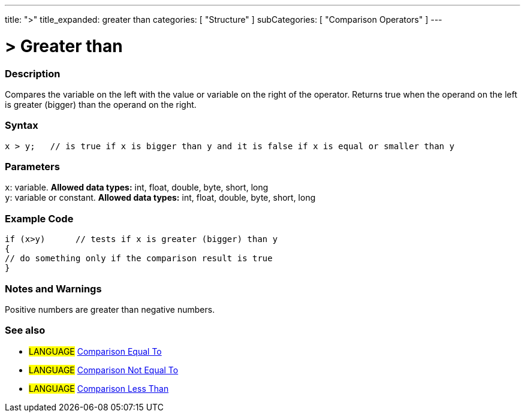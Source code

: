 ---
title: ">"
title_expanded: greater than
categories: [ "Structure" ]
subCategories: [ "Comparison Operators" ]
---





= > Greater than


// OVERVIEW SECTION STARTS
[#overview]
--

[float]
=== Description
Compares the variable on the left with the value or variable on the right of the operator. Returns true when the operand on the left is greater (bigger) than the operand on the right. 
[%hardbreaks]


[float]
=== Syntax
[source,arduino]
----
x > y;   // is true if x is bigger than y and it is false if x is equal or smaller than y
----

[float]
=== Parameters
`x`: variable. *Allowed data types:* int, float, double, byte, short, long +
`y`: variable or constant. *Allowed data types:* int, float, double, byte, short, long

--
// OVERVIEW SECTION ENDS



// HOW TO USE SECTION STARTS
[#howtouse]
--

[float]
=== Example Code

[source,arduino]
----
if (x>y)      // tests if x is greater (bigger) than y
{
// do something only if the comparison result is true
}
----
[%hardbreaks]

[float]
=== Notes and Warnings
Positive numbers are greater than negative numbers. 
[%hardbreaks]

[float]
=== See also

[role="language"]
* #LANGUAGE#  link:../equalto[Comparison Equal To]
* #LANGUAGE#  link:../notequalto[Comparison Not Equal To]
* #LANGUAGE#  link:../lessthan[Comparison Less Than]
--
// HOW TO USE SECTION ENDS
